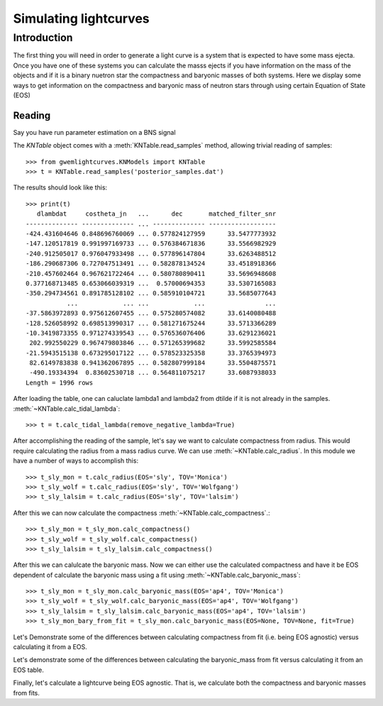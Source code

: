 .. _examples:

######################
Simulating lightcurves
######################

============
Introduction
============
The first thing you will need in order to generate a light curve is a system that is expected to have some mass ejecta. Once you have one of these systems you can calculate the masss ejects if you have information on the mass of the objects and if it is a binary nuetron star the compactness and baryonic masses of both systems. Here we display some ways to get information on the compactness and baryonic mass of neutron stars through using certain Equation of State (EOS)

Reading
-------

Say you have run parameter estimation on a BNS signal

The `KNTable` object comes with a :meth:`KNTable.read_samples` method, allowing
trivial reading of samples::

    >>> from gwemlightcurves.KNModels import KNTable
    >>> t = KNTable.read_samples('posterior_samples.dat')

The results should look like this::

    >>> print(t)
       dlambdat     costheta_jn   ...      dec       matched_filter_snr
    -------------- -------------- ... -------------- ------------------
    -424.431604646 0.848696760069 ... 0.577824127959      33.5477773932
    -147.120517819 0.991997169733 ... 0.576384671836      33.5566982929
    -240.912505017 0.976047933498 ... 0.577896147804      33.6263488512
    -186.290687306 0.727047513491 ... 0.582878134524      33.4518918366
    -210.457602464 0.967621722464 ... 0.580780890411      33.5696948608
    0.377168713485 0.653066039319 ...  0.57000694353      33.5307165083
    -350.294734561 0.891785128102 ... 0.585910104721      33.5685077643
               ...            ... ...            ...                ...
    -37.5863972893 0.975612607455 ... 0.575280574082      33.6140080488
    -128.526058992 0.698513990317 ... 0.581271675244      33.5713366289
    -10.3419873355 0.971274339543 ... 0.576536076406      33.6291236021
     202.992550229 0.967479803846 ... 0.571265399682      33.5992585584
    -21.5943515138 0.673295017122 ... 0.578523325358      33.3765394973
     82.6149783838 0.941362067895 ... 0.582807999184      33.5504875571
     -490.19334394  0.83602530718 ... 0.564811075217      33.6087938033
    Length = 1996 rows


After loading the table, one can caluclate lambda1 and lambda2 from dtilde if it is not already in the samples.
:meth:`~KNTable.calc_tidal_lambda`::

    >>> t = t.calc_tidal_lambda(remove_negative_lambda=True)

After accomplishing the reading of the sample, let's say we want to calculate 
compactness from radius. This would require calculating the radius from a mass radius curve. We can use :meth:`~KNTable.calc_radius`. In this module we have a number of ways to accomplish this::


    >>> t_sly_mon = t.calc_radius(EOS='sly', TOV='Monica')
    >>> t_sly_wolf = t.calc_radius(EOS='sly', TOV='Wolfgang')
    >>> t_sly_lalsim = t.calc_radius(EOS='sly', TOV='lalsim')


After this we can now calculate the compactness :meth:`~KNTable.calc_compactness`.::

    >>> t_sly_mon = t_sly_mon.calc_compactness()
    >>> t_sly_wolf = t_sly_wolf.calc_compactness()
    >>> t_sly_lalsim = t_sly_lalsim.calc_compactness()

After this we can calulcate the baryonic mass. Now we can either use the calculated compactness and have it be EOS dependent of calculate the baryonic mass using a fit using :meth:`~KNTable.calc_baryonic_mass`::

    >>> t_sly_mon = t_sly_mon.calc_baryonic_mass(EOS='ap4', TOV='Monica')
    >>> t_sly_wolf = t_sly_wolf.calc_baryonic_mass(EOS='ap4', TOV='Wolfgang')
    >>> t_sly_lalsim = t_sly_lalsim.calc_baryonic_mass(EOS='ap4', TOV='lalsim')
    >>> t_sly_mon_bary_from_fit = t_sly_mon.calc_baryonic_mass(EOS=None, TOV=None, fit=True)

Let's Demonstrate some of the differences between calculating compactness from fit (i.e. being EOS agnostic) versus calculating it from a EOS.

.. plot::
   :include-source:

    >>> from gwemlightcurves.KNModels import KNTable
    >>> from gwpy.table import EventTable
    >>> t = KNTable.read_samples('posterior_samples.dat')
    >>> t = t.calc_tidal_lambda(remove_negative_lambda=True)
    >>> t_sly_mon = t.calc_radius(EOS='sly', TOV='Monica'); t_H4_mon = t.calc_radius(EOS='H4', TOV='Monica'); t_mpa1_mon = t.calc_radius(EOS='mpa1', TOV='Monica'); t_ms1_mon = t.calc_radius(EOS='ms1', TOV='Monica'); t_ms1b_mon = t.calc_radius(EOS='ms1b', TOV='Monica');
    >>> t_sly_mon = t_sly_mon.calc_compactness(); t_H4_mon = t_H4_mon.calc_compactness(); t_mpa1_mon = t_mpa1_mon.calc_compactness(); t_ms1_mon = t_ms1_mon.calc_compactness(); t_ms1b_mon = t_ms1b_mon.calc_compactness()
    >>> t_comp_fit = t.calc_compactness(fit=True)
    >>> t_sly_mon = EventTable(t_sly_mon); t_H4_mon = EventTable(t_H4_mon); t_mpa1_mon = EventTable(t_mpa1_mon); t_ms1_mon = EventTable(t_ms1_mon); t_ms1b_mon = EventTable(t_ms1b_mon); t_comp_fit = EventTable(t_comp_fit);
    >>> plot = t_sly_mon.hist('c1', bins=20, histtype='stepfilled', label='Compactness Monica Sly')
    >>> ax = plot.gca()
    >>> ax.hist(t_H4_mon['c1'], logbins=True, bins=20, histtype='stepfilled', label='Compactness Monica H4'); ax.hist(t_mpa1_mon['c1'], logbins=True, bins=20, histtype='stepfilled', label='Compactness Monica mpa1'); ax.hist(t_ms1_mon['c1'], logbins=True, bins=20, histtype='stepfilled', label='Compactness Monica ms1'); ax.hist(t_ms1b_mon['c1'], logbins=True, bins=20, histtype='stepfilled', label='Compactness Monica ms1b'); ax.hist(t_comp_fit['c1'], logbins=True, bins=20, histtype='stepfilled', label='Compactness From Fit')
    >>> ax.set_xlabel('Compactness')
    >>> ax.set_ylabel('Rate')
    >>> ax.set_title('Compactness Values')
    >>> plot.add_legend()
    >>> ax.autoscale(axis='x', tight=True)

Let's demonstrate some of the differences between calculating the baryonic_mass from fit versus calculating it from an EOS table.

.. plot::
   :include-source:

    >>> from gwemlightcurves.KNModels import KNTable
    >>> from gwpy.table import EventTable
    >>> t = KNTable.read_samples('posterior_samples.dat')
    >>> t = t.calc_tidal_lambda(remove_negative_lambda=True)
    >>> t_sly_mon = t.calc_radius(EOS='sly', TOV='Monica'); t_H4_mon = t.calc_radius(EOS='H4', TOV='Monica'); t_mpa1_mon = t.calc_radius(EOS='mpa1', TOV='Monica'); t_ms1_mon = t.calc_radius(EOS='ms1', TOV='Monica'); t_ms1b_mon = t.calc_radius(EOS='ms1b', TOV='Monica');
    >>> t_sly_mon = t_sly_mon.calc_compactness(); t_H4_mon = t_H4_mon.calc_compactness(); t_mpa1_mon = t_mpa1_mon.calc_compactness(); t_ms1_mon = t_ms1_mon.calc_compactness(); t_ms1b_mon = t_ms1b_mon.calc_compactness()
    >>> t_sly_mon = t_sly_mon.calc_baryonic_mass(EOS='sly', TOV='Monica'); t_H4_mon = t_H4_mon.calc_baryonic_mass(EOS='H4', TOV='Monica'); t_mpa1_mon = t_mpa1_mon.calc_baryonic_mass(EOS='mpa1', TOV='Monica'); t_ms1_mon = t_ms1_mon.calc_baryonic_mass(EOS='ms1', TOV='Monica'); t_ms1b_mon = t_ms1b_mon.calc_baryonic_mass(EOS='ms1b', TOV='Monica')
    >>> t_sly_mon_bary_fit = t_sly_mon.calc_baryonic_mass(EOS=None, TOV=None, fit=True); t_H4_mon_bary_fit = t_H4_mon.calc_baryonic_mass(EOS=None, TOV=None, fit=True); t_mpa1_mon_bary_fit = t_mpa1_mon.calc_baryonic_mass(EOS=None, TOV=None, fit=True); t_ms1_mon_bary_fit = t_ms1_mon.calc_baryonic_mass(EOS=None, TOV=None, fit=True); t_ms1b_mon_bary_fit = t_ms1b_mon.calc_baryonic_mass(EOS=None, TOV=None, fit=True)
    >>> t_sly_mon = EventTable(t_sly_mon); t_H4_mon = EventTable(t_H4_mon); t_mpa1_mon = EventTable(t_mpa1_mon); t_ms1_mon = EventTable(t_ms1_mon); t_ms1b_mon = EventTable(t_ms1b_mon); t_sly_mon_bary_fit = EventTable(t_sly_mon_bary_fit); t_H4_mon_bary_fit = EventTable(t_H4_mon_bary_fit); t_mpa1_mon_bary_fit = EventTable(t_mpa1_mon_bary_fit); t_ms1_mon_bary_fit = EventTable(t_ms1_mon_bary_fit); t_ms1b_mon_bary_fit = EventTable(t_ms1b_mon_bary_fit)
    >>> plot = t_sly_mon.plot('m1','mb1', label='M1 MB1 Monica Sly Bary From Table')
    >>> ax = plot.gca()
    >>> ax.scatter(t_sly_mon_bary_fit['m1'], t_sly_mon_bary_fit['mb1'], label='M1 MB1 Monica Sly Bary From Fit'); ax.scatter(t_H4_mon['m1'], t_H4_mon['mb1'], label='M1 MB1 Monica H4 Bary From Table'); ax.scatter(t_H4_mon_bary_fit['m1'], t_H4_mon_bary_fit['mb1'], label='M1 MB1 Monica H4 Bary From Fit'); ax.scatter(t_ms1_mon['m1'], t_ms1_mon['mb1'], label='M1 MB1 Monica ms1 Bary From Table'); ax.scatter(t_ms1_mon_bary_fit['m1'], t_ms1_mon_bary_fit['mb1'], label='M1 MB1 Monica ms1 Bary From Fit')
    >>> ax.set_xlabel('M1')
    >>> ax.set_ylabel('MB1')
    >>> ax.set_title('M1 by MB1')
    >>> plot.add_legend()
    >>> ax.autoscale(axis='x', tight=True)

Finally, let's calculate a lightcurve being EOS agnostic. That is, we calculate both the compactness and baryonic masses from fits.

.. plot::
   :include-source:

    >>> from gwemlightcurves.KNModels import KNTable
    >>> from gwpy.table import EventTable
    >>> import matplotlib.pyplot as plt
    >>> t = KNTable.read_samples('posterior_samples.dat')
    >>> t = t.calc_tidal_lambda(remove_negative_lambda=True)
    >>> t = t.calc_compactness(fit=True)
    >>> t = t.calc_baryonic_mass(EOS=None, TOV=None, fit=True)
    >>> tini = 0.1; tmax = 50.0; dt = 0.1; vmin = 0.02; th = 0.2; ph = 3.14; kappa = 1.0; eps = 1.58*(10**10); alp = 1.2; eth = 0.5; flgbct = 1; beta = 3.0; kappa_r = 1.0; slope_r = -1.2; theta_r = 0.0; Ye = 0.3
    >>> t['tini'] = tini; t['tmax'] = tmax; t['dt'] = dt; t['vmin'] = vmin; t['th'] = th; t['ph'] = ph; t['kappa'] = kappa; t['eps'] = eps; t['alp'] = alp; t['eth'] = eth; t['flgbct'] = flgbct; t['beta'] = beta; t['kappa_r'] = kappa_r; t['slope_r'] = slope_r; t['theta_r'] = theta_r; t['Ye'] = Ye
    >>> # Create dict of tables for the various models, calculating mass ejecta velocity of ejecta and the lightcurve from the model
    >>> models ["DiUj2017","Me2017","WoKo2017"]
    >>> model_tables = {}
    >>> for model in models:
    >>>     model_tables[model] = KNTable.model(model, samples)
